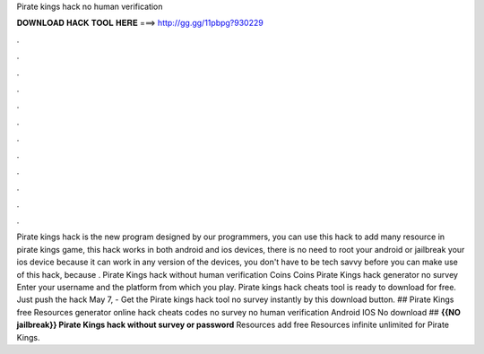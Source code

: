Pirate kings hack no human verification

𝐃𝐎𝐖𝐍𝐋𝐎𝐀𝐃 𝐇𝐀𝐂𝐊 𝐓𝐎𝐎𝐋 𝐇𝐄𝐑𝐄 ===> http://gg.gg/11pbpg?930229

.

.

.

.

.

.

.

.

.

.

.

.

Pirate kings hack is the new program designed by our programmers, you can use this hack to add many resource in pirate kings game, this hack works in both android and ios devices, there is no need to root your android or jailbreak your ios device because it can work in any version of the devices, you don't have to be tech savvy before you can make use of this hack, because . Pirate Kings hack without human verification Coins Coins Pirate Kings hack generator no survey Enter your username and the platform from which you play. Pirate kings hack cheats tool is ready to download for free. Just push the hack May 7, - Get the Pirate kings hack tool no survey instantly by this download button. ## Pirate Kings free Resources generator online hack cheats codes no survey no human verification Android IOS No download ## **{{NO jailbreak}} Pirate Kings hack without survey or password** Resources add free Resources infinite unlimited for Pirate Kings.